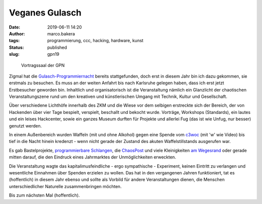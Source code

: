 Veganes Gulasch
===============
:date: 2019-06-11 14:20
:author: marco.bakera
:tags: programmierung, ccc, hacking, hardware, kunst
:status: published
:slug: gpn19

.. figure:: {static}images/2019/gpn_saal.jpg
   :alt: Saal

   Vortragssaal der GPN

Zigmal hat die `Gulasch-Programmiernacht
<https://entropia.de/GPN19>`_ bereits stattgefunden,
doch erst in diesem Jahr bin ich dazu gekommen, sie erstmals zu besuchen.
Es muss an der weiten Anfahrt bis nach Karlsruhe gelegen haben, dass
ich erst jetzt Erstbesucher geworden bin. Inhaltlich und organisatorisch
ist die Veranstaltung nämlich ein Glanzlicht der chaotischen
Veranstaltungszene rund um den kreativen und künstlerischen Umgang mit
Technik, Kultur und Gesellschaft.

Über verschiedene Lichthöfe innerhalb des ZKM und die Wiese vor dem selbigen
erstreckte
sich der Bereich, der von Hackenden über vier Tage bespielt, verspielt,
beschallt und bekocht wurde. Vorträge, Workshops (Standards), ein
lautes und ein leises Hackcenter, sowie ein ganzes Museum durften
für Projekte und allerlei Fug (das ist wie Unfug, nur besser) genutzt werden.

In einem Außenbereich wurden Waffeln (mit und ohne Alkohol) gegen eine
Spende vom `c3woc <https://c3woc.de/>`_ (mit 'w' wie Video) bis tief in
die Nacht hinein kredenzt - wenn nicht gerade der Zustand des akuten
Waffelstillstands ausgerufen war.

Es gab Bastelprojekte, `programmierbare Schlangen
<https://github.com/schlangenprogrammiernacht>`_, die `ChaosPost
<https://c3post.de/>`_ und viele Kleinigkeiten `am Wegesrand
<https://github.com/pintman/spnoled>`_ oder
gerade mitten darauf, die
den Eindruck eines Jahrmarktes der Unmöglichkeiten erweckten.

Die Veranstaltung wagte das kapitalimusfeindliche - ergo sympathische -
Experiment, keinen Eintritt zu verlangen und wesentliche Einnahmen
über Spenden erzielen zu wollen. Das hat in den vergangenen Jahren
funktioniert, tat es (hoffentlich) in diesem Jahr ebenso und sollte
als Vorbild für andere Veranstaltungen dienen, die Menschen
unterschiedlicher Naturelle zusammenbringen möchten.

Bis zum nächsten Mal (hoffentlich).

